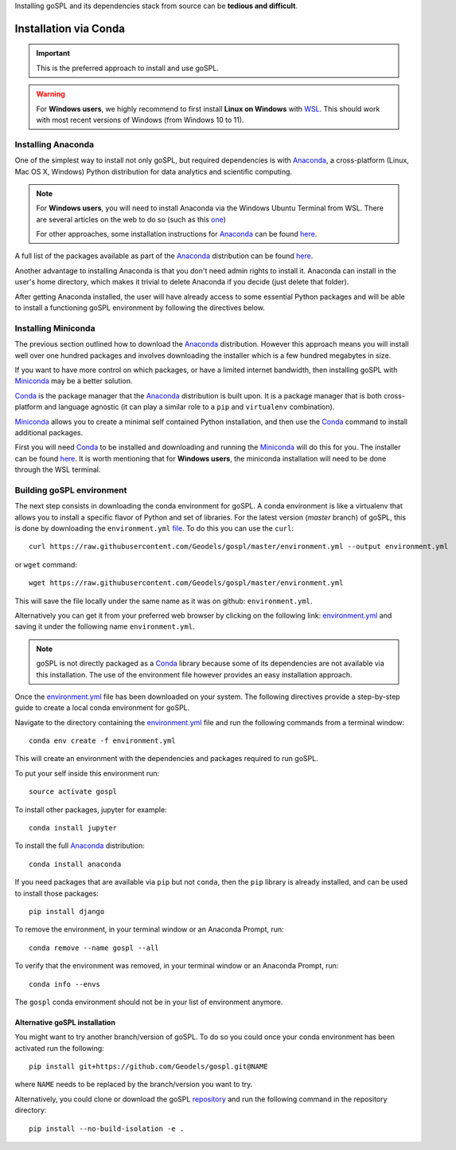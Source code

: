 .. _installConda:

Installing goSPL and its dependencies stack from source can be **tedious and difficult**.


=========================
Installation via Conda
=========================

.. _install.anaconda:


.. important::

    This is the preferred approach to install and use goSPL.


.. warning::

    For **Windows users**, we highly recommend to first install **Linux on Windows** with `WSL <https://learn.microsoft.com/en-us/windows/wsl/install>`_. This should work with most recent versions of Windows (from Windows 10 to 11). 


Installing Anaconda
--------------------------

One of the simplest way to install not only goSPL, but required dependencies  is with `Anaconda <https://docs.continuum.io/anaconda/>`__, a cross-platform (Linux, Mac OS X, Windows) Python distribution for data analytics and scientific computing.


.. note::

    For **Windows users**, you will need to install Anaconda via the Windows Ubuntu Terminal from WSL. There are several articles on the web to do so (such as this `one <https://emilykauffman.com/blog/install-anaconda-on-wsl>`_)

    For other approaches, some installation instructions for `Anaconda <https://docs.continuum.io/anaconda/>`__ can be found `here <https://docs.continuum.io/anaconda/install.html>`__.

A full list of the packages available as part of the `Anaconda <https://docs.continuum.io/anaconda/>`__ distribution can be found `here <https://docs.continuum.io/anaconda/packages/pkg-docs/>`__.

Another advantage to installing Anaconda is that you don't need admin rights to install it. Anaconda can install in the user's home directory, which makes it trivial to delete Anaconda if you decide (just delete that folder).

After getting Anaconda installed, the user will have already access to some essential Python packages and will be able to install a functioning goSPL environment by following the directives below.


.. _install.miniconda:

Installing Miniconda
----------------------------

The previous section outlined how to download the `Anaconda <https://docs.continuum.io/anaconda/>`__ distribution. However this approach means you will install well over one hundred packages and involves downloading the installer which is a few hundred megabytes in size.

If you want to have more control on which packages, or have a limited internet
bandwidth, then installing goSPL with `Miniconda <https://conda.pydata.org/miniconda.html>`__ may be a better solution.

`Conda <https://conda.pydata.org/docs/>`__ is the package manager that the `Anaconda <https://docs.continuum.io/anaconda/>`__ distribution is built upon. It is a package manager that is both cross-platform and language agnostic (it can play a similar role to a ``pip`` and ``virtualenv`` combination).

`Miniconda <https://conda.pydata.org/miniconda.html>`__ allows you to create a minimal self contained Python installation, and then use the `Conda <https://conda.pydata.org/docs/>`__ command to install additional packages.


First you will need `Conda <https://conda.pydata.org/docs/>`__ to be installed and downloading and running the `Miniconda <https://conda.pydata.org/miniconda.html>`__
will do this for you. The installer can be found `here <https://conda.pydata.org/miniconda.html>`__. It is worth mentioning that for **Windows users**, the miniconda installation will need to be done through the WSL terminal.

Building goSPL environment
-------------------------------

The next step consists in downloading the conda environment for goSPL. A conda environment is like a virtualenv that allows you to install a specific flavor of Python and set of libraries. For the latest version (`master` branch) of goSPL, this is done by downloading the ``environment.yml`` `file <https://raw.githubusercontent.com/Geodels/gospl/master/environment.yml>`_. To do this you can use the ``curl``::

  curl https://raw.githubusercontent.com/Geodels/gospl/master/environment.yml --output environment.yml

or ``wget`` command::

  wget https://raw.githubusercontent.com/Geodels/gospl/master/environment.yml

This will save the file locally under the same name as it was on github: ``environment.yml``.

Alternatively you can get it from your preferred web browser by clicking on the following link: `environment.yml <https://raw.githubusercontent.com/Geodels/gospl/master/environment.yml>`_ and saving it under the following name ``environment.yml``.

.. note::

  goSPL is not directly packaged as a `Conda <https://conda.pydata.org/docs/>`__ library because some of its dependencies are not available via this installation. The use of the environment file however provides an easy installation approach.

Once the `environment.yml <https://raw.githubusercontent.com/Geodels/gospl/master/environment.yml>`_ file has been downloaded on your system. The following directives provide a step-by-step guide to create a local conda environment for goSPL.

Navigate to the directory containing the `environment.yml <https://raw.githubusercontent.com/Geodels/gospl/master/environment.yml>`_ file and run the following commands from a terminal window::

    conda env create -f environment.yml

This will create an environment with the dependencies and packages required to run goSPL.

To put your self inside this environment run::

    source activate gospl


To install other packages, jupyter for example::

    conda install jupyter

To install the full `Anaconda <https://docs.continuum.io/anaconda/>`__
distribution::

    conda install anaconda

If you need packages that are available via ``pip`` but not ``conda``, then
the ``pip`` library is already installed, and can be used to install those packages::

    pip install django

To remove the environment, in your terminal window or an Anaconda Prompt, run::

    conda remove --name gospl --all


To verify that the environment was removed, in your terminal window or an Anaconda Prompt, run::

    conda info --envs


The ``gospl`` conda environment should not be in your list of environment anymore.


Alternative goSPL installation
^^^^^^^^^^^^^^^^^^^^^^^^^^^^^^^^^^^^^^^

You might want to try another branch/version of goSPL. To do so you could once your conda environment has been activated run the following::

    pip install git+https://github.com/Geodels/gospl.git@NAME


where ``NAME`` needs to be replaced by the branch/version you want to try.

Alternatively, you could clone or download the goSPL `repository <https://github.com/Geodels/gospl/archive/refs/heads/master.zip>`_ and run the following command in the repository directory::

    pip install --no-build-isolation -e .